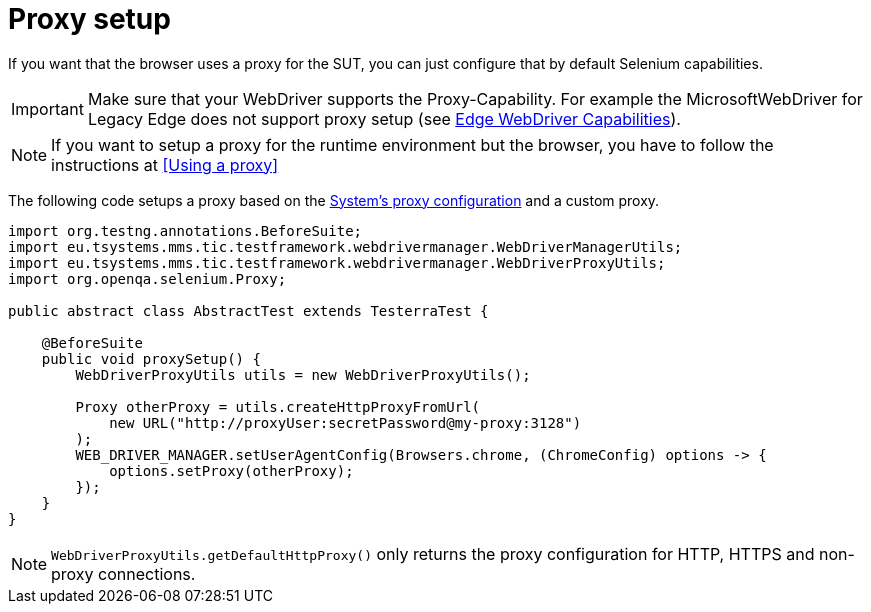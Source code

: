 = Proxy setup

If you want that the browser uses a proxy for the SUT, you can just configure that by default Selenium capabilities.

IMPORTANT: Make sure that your WebDriver supports the Proxy-Capability. For example the MicrosoftWebDriver for Legacy Edge does not support proxy setup (see https://docs.microsoft.com/en-us/archive/microsoft-edge/legacy/developer/webdriver/[Edge WebDriver Capabilities]).

NOTE: If you want to setup a proxy for the runtime environment but the browser, you have to follow the instructions at <<Using a proxy>>

The following code setups a proxy based on the <<Using a proxy,System's proxy configuration>> and a custom proxy.
[source,java]
----
import org.testng.annotations.BeforeSuite;
import eu.tsystems.mms.tic.testframework.webdrivermanager.WebDriverManagerUtils;
import eu.tsystems.mms.tic.testframework.webdrivermanager.WebDriverProxyUtils;
import org.openqa.selenium.Proxy;

public abstract class AbstractTest extends TesterraTest {

    @BeforeSuite
    public void proxySetup() {
        WebDriverProxyUtils utils = new WebDriverProxyUtils();

        Proxy otherProxy = utils.createHttpProxyFromUrl(
            new URL("http://proxyUser:secretPassword@my-proxy:3128")
        );
        WEB_DRIVER_MANAGER.setUserAgentConfig(Browsers.chrome, (ChromeConfig) options -> {
            options.setProxy(otherProxy);
        });
    }
}
----

NOTE: `WebDriverProxyUtils.getDefaultHttpProxy()` only returns the proxy configuration for HTTP, HTTPS and non-proxy connections.
